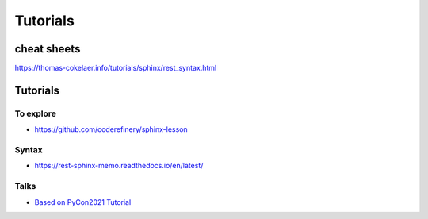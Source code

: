 Tutorials
################################################################################



cheat sheets
****************************************
https://thomas-cokelaer.info/tutorials/sphinx/rest_syntax.html

Tutorials
********************************************************************************

To explore
================================================================================

* https://github.com/coderefinery/sphinx-lesson

Syntax
================================================================================

* https://rest-sphinx-memo.readthedocs.io/en/latest/

Talks
================================================================================

* `Based on PyCon2021 Tutorial <https://sphinx-intro-tutorial.readthedocs.io/en/latest/sphinx_first_steps.html#installation>`_

